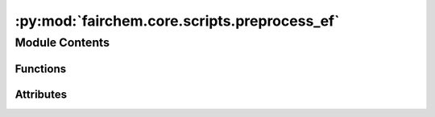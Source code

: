 :py:mod:`fairchem.core.scripts.preprocess_ef`
=============================================

.. py:module:: fairchem.core.scripts.preprocess_ef

.. autoapi-nested-parse::

   Creates LMDB files with extracted graph features from provided *.extxyz files
   for the S2EF task.



Module Contents
---------------


Functions
~~~~~~~~~

.. autoapisummary::

   fairchem.core.scripts.preprocess_ef.write_images_to_lmdb
   fairchem.core.scripts.preprocess_ef.main
   fairchem.core.scripts.preprocess_ef.get_parser



Attributes
~~~~~~~~~~

.. autoapisummary::

   fairchem.core.scripts.preprocess_ef.parser


.. py:function:: write_images_to_lmdb(mp_arg)


.. py:function:: main(args: argparse.Namespace) -> None


.. py:function:: get_parser() -> argparse.ArgumentParser


.. py:data:: parser
   :type: argparse.ArgumentParser

   

